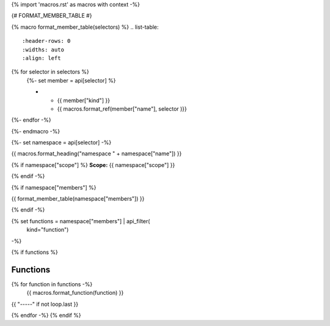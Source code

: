 {% import 'macros.rst' as macros with context -%}

{# FORMAT_MEMBER_TABLE #}

{% macro format_member_table(selectors) %}
.. list-table::
   :header-rows: 0
   :widths: auto
   :align: left

{% for selector in selectors %}
   {%- set member = api[selector] %}

   * - {{ member["kind"] }}
     - {{ macros.format_ref(member["name"], selector )}}

{%- endfor -%}

{%- endmacro -%}

{%- set namespace = api[selector] -%}

.. _{{selector}}:

{{ macros.format_heading("namespace " + namespace["name"]) }}

{% if namespace["scope"] %}
**Scope:** {{ namespace["scope"] }}

{% endif -%}

{% if namespace["members"] %}

{{ format_member_table(namespace["members"]) }}

{% endif -%}

{% set functions = namespace["members"] | api_filter(
       kind="function")
-%}

{% if functions %}

Functions
---------

{% for function in functions -%}
    {{ macros.format_function(function) }}

{{ "-----" if not loop.last }}

{% endfor -%}
{% endif %}

